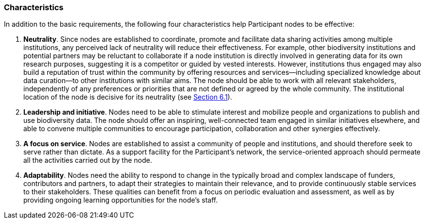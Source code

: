 [[characteristics]]
=== Characteristics

In addition to the basic requirements, the following four characteristics help Participant nodes to be effective:

1.  *Neutrality*. Since nodes are established to coordinate, promote and facilitate data sharing activities among multiple institutions, any perceived lack of neutrality will reduce their effectiveness. For example, other biodiversity institutions and potential partners may be reluctant to collaborate if a node institution is directly involved in generating data for its own research purposes, suggesting it is a competitor or guided by vested interests. However, institutions thus engaged may also build a reputation of trust within the community by offering resources and services—including specialized knowledge about data curation—to other institutions with similar aims. The node should be able to work with all relevant stakeholders, independently of any preferences or priorities that are not defined or agreed by the whole community. The institutional location of the node is decisive for its neutrality (see link:6.-what-is-the-recommended-process-for-establishing-a-participant-node/6.1-how-should-a-gbif-participant-select-the-institutional-location-for-a-node[Section 6.1]).
2.  *Leadership and initiative*. Nodes need to be able to stimulate interest and mobilize people and organizations to publish and use biodiversity data. The node should offer an inspiring, well-connected team engaged in similar initiatives elsewhere, and able to convene multiple communities to encourage participation, collaboration and other synergies effectively.
3.  *A focus on service*. Nodes are established to assist a community of people and institutions, and should therefore seek to serve rather than dictate. As a support facility for the Participant’s network, the service-oriented approach should permeate all the activities carried out by the node.
4.  *Adaptability*. Nodes need the ability to respond to change in the typically broad and complex landscape of funders, contributors and partners, to adapt their strategies to maintain their relevance, and to provide continuously stable services to their stakeholders. These qualities can benefit from a focus on periodic evaluation and assessment, as well as by providing ongoing learning opportunities for the node’s staff.
